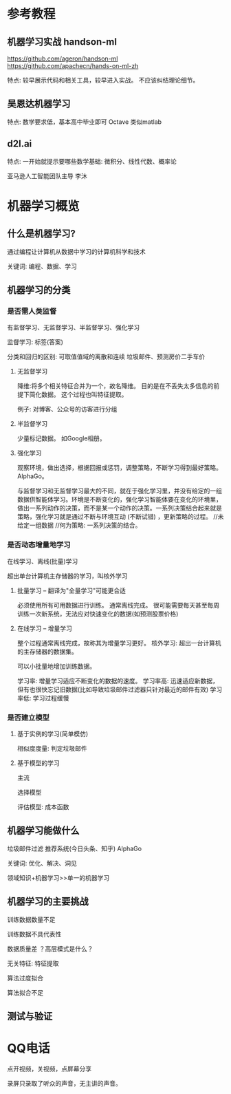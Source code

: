 * 参考教程

** 机器学习实战 handson-ml
https://github.com/ageron/handson-ml
https://github.com/apachecn/hands-on-ml-zh

特点: 较早展示代码和相关工具，较早进入实战。
不应该纠结理论细节。

** 吴恩达机器学习
特点: 数学要求低，基本高中毕业即可
Octave 类似matlab

** d2l.ai
特点: 一开始就提示要哪些数学基础: 微积分、线性代数、概率论

亚马逊人工智能团队主导
李沐

* 机器学习概览

** 什么是机器学习?

通过编程让计算机从数据中学习的计算机科学和技术

关键词: 编程、数据、学习

** 机器学习的分类

*** 是否需人类监督
有监督学习、无监督学习、半监督学习、强化学习

监督学习: 标签(答案)

分类和回归的区别: 可取值值域的离散和连续
垃圾邮件、预测房价二手车价

**** 无监督学习
降维:将多个相关特征合并为一个，故名降维。
目的是在不丢失太多信息的前提下简化数据。
这个过程也叫特征提取。

例子: 对博客、公众号的访客进行分组

**** 半监督学习
少量标记数据。
如Google相册。

**** 强化学习
观察环境，做出选择，根据回报或惩罚，调整策略，不断学习得到最好策略。
AlphaGo。

与监督学习和无监督学习最大的不同，就在于强化学习里，并没有给定的一组数据供智能体学习。环境是不断变化的，强化学习智能体要在变化的环境里，做出一系列动作的决策，而不是某一个动作的决策。一系列决策结合起来就是策略，强化学习就是通过不断与环境互动 (不断试错) ，更新策略的过程。
//未给定一组数据
//何为策略: 一系列决策的结合。
*** 是否动态增量地学习
在线学习、离线(批量)学习

超出单台计算机主存储器的学习，叫核外学习


**** 批量学习 -- 翻译为"全量学习"可能更合适
必须使用所有可用数据进行训练。 通常离线完成。
很可能需要每天甚至每周训练一次新系统，无法应对快速变化的数据(如预测股票价格)

**** 在线学习 -- 增量学习
整个过程通常离线完成，故称其为增量学习更好。
核外学习: 超出一台计算机的主存储器的数据集。

可以小批量地增加训练数据。

学习率: 增量学习适应不断变化的数据的速度。
学习率高: 迅速适应新数据，但有也很快忘记旧数据(比如导致垃圾邮件过滤器只针对最近的邮件有效)
学习率低: 学习过程缓慢

*** 是否建立模型
**** 基于实例的学习(简单模仿)
相似度度量: 判定垃圾邮件

**** 基于模型的学习
主流

选择模型

评估模型: 成本函数

** 机器学习能做什么

垃圾邮件过滤
推荐系统(今日头条、知乎)
AlphaGo

关键词: 优化、解决、洞见


领域知识+机器学习>>单一的机器学习

** 机器学习的主要挑战

训练数据数量不足

训练数据不具代表性

数据质量差
？高层模式是什么？ 

无关特征: 特征提取

算法过度拟合

算法拟合不足

** 测试与验证
* QQ电话
点开视频，关视频，点屏幕分享

录屏只录取了听众的声音，无主讲的声音。

